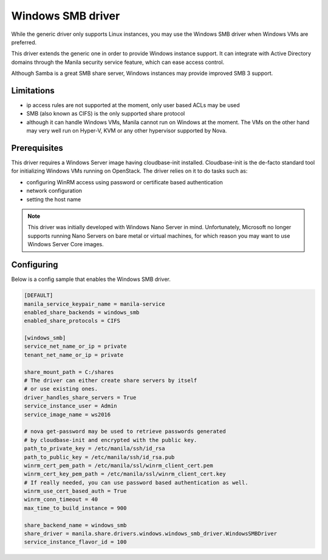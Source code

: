 .. _windows_smb_driver:

Windows SMB driver
==================

While the generic driver only supports Linux instances, you may use the
Windows SMB driver when Windows VMs are preferred.

This driver extends the generic one in order to provide Windows instance
support. It can integrate with Active Directory domains through the Manila
security service feature, which can ease access control.

Although Samba is a great SMB share server, Windows instances may provide
improved SMB 3 support.

Limitations
-----------
- ip access rules are not supported at the moment, only user based ACLs
  may be used
- SMB (also known as CIFS) is the only supported share protocol
- although it can handle Windows VMs, Manila cannot run on Windows at the
  moment. The VMs on the other hand may very well run on Hyper-V, KVM or any
  other hypervisor supported by Nova.

Prerequisites
-------------

This driver requires a Windows Server image having cloudbase-init installed.
Cloudbase-init is the de-facto standard tool for initializing Windows VMs
running on OpenStack. The driver relies on it to do tasks such as:

- configuring WinRM access using password or certificate based
  authentication
- network configuration
- setting the host name

.. note::

    This driver was initially developed with Windows Nano Server in mind.
    Unfortunately, Microsoft no longer supports running Nano Servers on bare
    metal or virtual machines, for which reason you may want to use Windows
    Server Core images.

Configuring
-----------

Below is a config sample that enables the Windows SMB driver.

.. code-block:: ini

    [DEFAULT]
    manila_service_keypair_name = manila-service
    enabled_share_backends = windows_smb
    enabled_share_protocols = CIFS

    [windows_smb]
    service_net_name_or_ip = private
    tenant_net_name_or_ip = private

    share_mount_path = C:/shares
    # The driver can either create share servers by itself
    # or use existing ones.
    driver_handles_share_servers = True
    service_instance_user = Admin
    service_image_name = ws2016

    # nova get-password may be used to retrieve passwords generated
    # by cloudbase-init and encrypted with the public key.
    path_to_private_key = /etc/manila/ssh/id_rsa
    path_to_public_key = /etc/manila/ssh/id_rsa.pub
    winrm_cert_pem_path = /etc/manila/ssl/winrm_client_cert.pem
    winrm_cert_key_pem_path = /etc/manila/ssl/winrm_client_cert.key
    # If really needed, you can use password based authentication as well.
    winrm_use_cert_based_auth = True
    winrm_conn_timeout = 40
    max_time_to_build_instance = 900

    share_backend_name = windows_smb
    share_driver = manila.share.drivers.windows.windows_smb_driver.WindowsSMBDriver
    service_instance_flavor_id = 100
